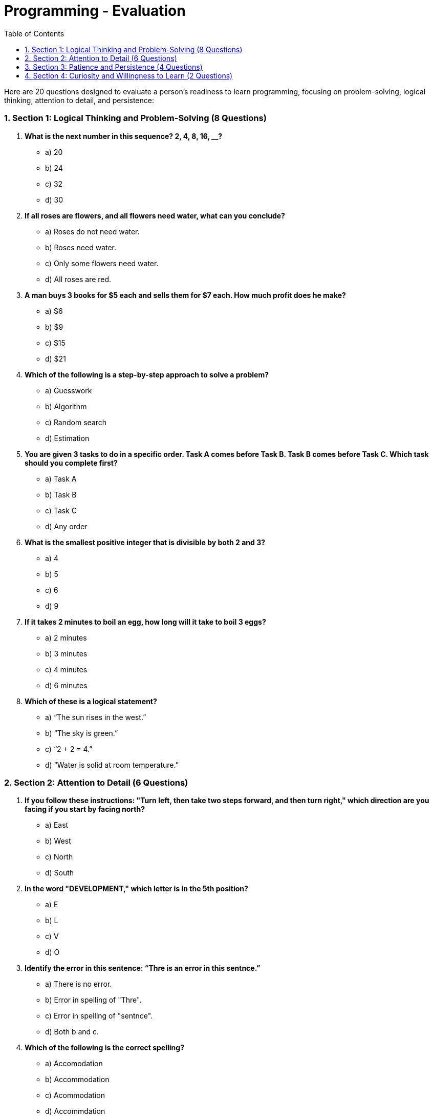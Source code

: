 = Programming - Evaluation
:toc: right
:toclevels:
:sectnums:

Here are 20 questions designed to evaluate a person’s readiness to learn programming, focusing on problem-solving, logical thinking, attention to detail, and persistence:

### Section 1: Logical Thinking and Problem-Solving (8 Questions)
1. *What is the next number in this sequence? 2, 4, 8, 16, __?*
- a) 20
- b) 24
- c) 32
- d) 30

2. *If all roses are flowers, and all flowers need water, what can you conclude?*
- a) Roses do not need water.
- b) Roses need water.
- c) Only some flowers need water.
- d) All roses are red.

3. *A man buys 3 books for $5 each and sells them for $7 each. How much profit does he make?*
- a) $6
- b) $9
- c) $15
- d) $21

4. *Which of the following is a step-by-step approach to solve a problem?*
- a) Guesswork
- b) Algorithm
- c) Random search
- d) Estimation

5. *You are given 3 tasks to do in a specific order. Task A comes before Task B. Task B comes before Task C. Which task should you complete first?*
- a) Task A
- b) Task B
- c) Task C
- d) Any order

6. *What is the smallest positive integer that is divisible by both 2 and 3?*
- a) 4
- b) 5
- c) 6
- d) 9

7. *If it takes 2 minutes to boil an egg, how long will it take to boil 3 eggs?*
- a) 2 minutes
- b) 3 minutes
- c) 4 minutes
- d) 6 minutes

8. *Which of these is a logical statement?*
- a) “The sun rises in the west.”
- b) “The sky is green.”
- c) “2 + 2 = 4.”
- d) “Water is solid at room temperature.”

### Section 2: Attention to Detail (6 Questions)
9. *If you follow these instructions: "Turn left, then take two steps forward, and then turn right," which direction are you facing if you start by facing north?*
- a) East
- b) West
- c) North
- d) South

10. *In the word "DEVELOPMENT," which letter is in the 5th position?*
- a) E
- b) L
- c) V
- d) O

11. *Identify the error in this sentence: “Thre is an error in this sentnce.”*
- a) There is no error.
- b) Error in spelling of "Thre".
- c) Error in spelling of "sentnce".
- d) Both b and c.

12. *Which of the following is the correct spelling?*
- a) Accomodation
- b) Accommodation
- c) Acommodation
- d) Accommdation

13. *A recipe says to add 2 tablespoons of sugar. How much sugar would you add if you need to make half the recipe?*
- a) 2 tablespoons
- b) 1 tablespoon
- c) 3 tablespoons
- d) 0.5 tablespoon

14. *If you misplace a semicolon in a sentence, what impact would it have?*
- a) None
- b) Slight change in meaning
- c) Major change in meaning
- d) The sentence becomes grammatically incorrect.

### Section 3: Patience and Persistence (4 Questions)
15. *How do you approach solving a puzzle you find difficult?*
- a) Give up quickly.
- b) Try different strategies until you find a solution.
- c) Ask someone else to do it.
- d) Skip it and move on.

16. *If your initial attempt at solving a problem fails, what do you do next?*
- a) Try a different method.
- b) Stop trying.
- c) Blame external factors.
- d) Guess the answer randomly.

17. *How do you handle a task that involves repeating the same step multiple times?*
- a) Get frustrated and quit.
- b) Complete the task step by step with patience.
- c) Rush through it without checking for accuracy.
- d) Avoid the task altogether.

18. *When faced with a complicated problem, do you:*
- a) Try to solve it in one go.
- b) Break it down into smaller parts.
- c) Avoid thinking too much.
- d) Ignore the problem.

### Section 4: Curiosity and Willingness to Learn (2 Questions)
19. *How often do you seek out new knowledge or skills?*
- a) Frequently.
- b) Sometimes.
- c) Rarely.
- d) Never.

20. *What would you do if you don’t understand a concept while learning?*
- a) Ignore it.
- b) Ask questions or do additional research.
- c) Pretend to understand.
- d) Stop learning.

These questions cover different aspects to assess a person’s readiness for programming and understanding of OOP concepts.